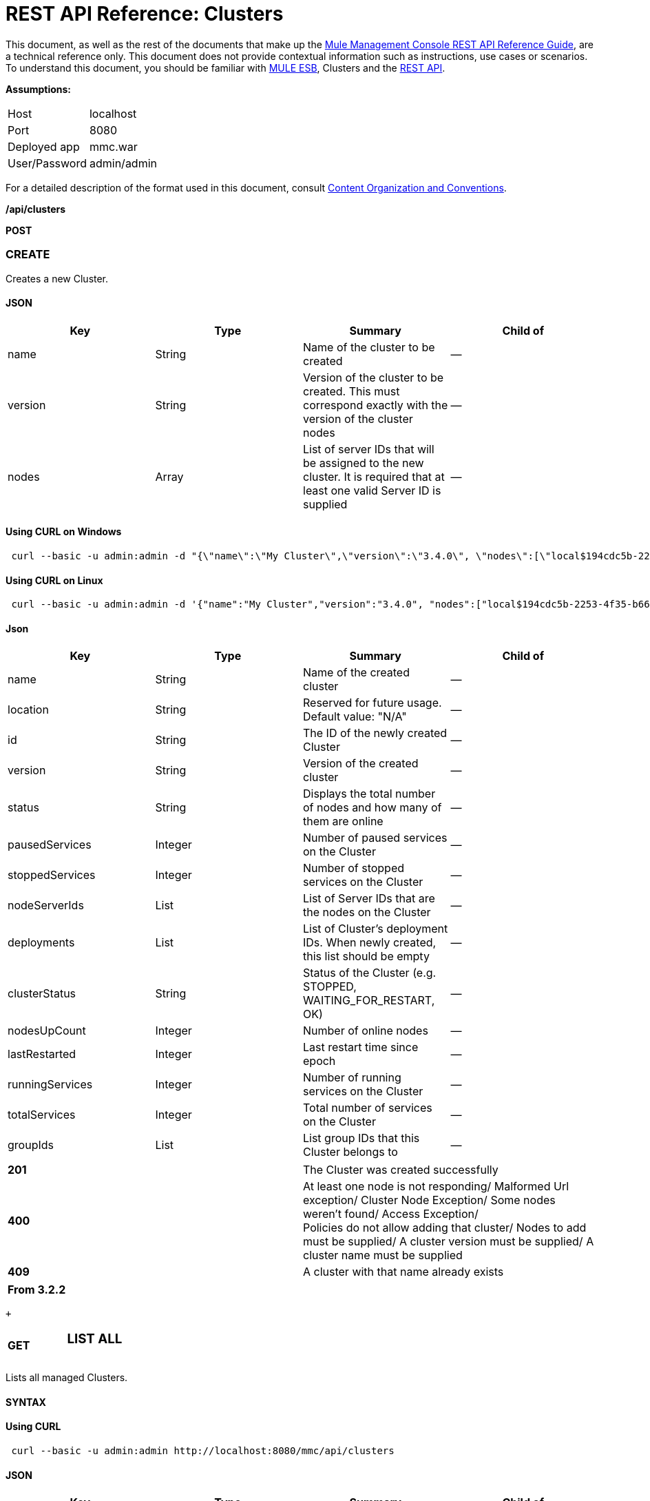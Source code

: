= REST API Reference: Clusters
:keywords: mmc, rest api, raml, rest, api, clusters

This document, as well as the rest of the documents that make up the link:/mule-management-console/v/3.7/rest-api-reference[Mule Management Console REST API Reference Guide], are a technical reference only. This document does not provide contextual information such as instructions, use cases or scenarios. To understand this document, you should be familiar with link:/mule-user-guide/v/3.6[MULE ESB], Clusters and the link:/mule-management-console/v/3.7/using-the-management-console-api[REST API].

*Assumptions:*

[cols="2*"]
|===

|Host |localhost

|Port |8080

|Deployed app |mmc.war

|User/Password |admin/admin

|===

For a detailed description of the format used in this document, consult link:/mule-management-console/v/3.7/rest-api-reference[Content Organization and Conventions].

*/api/clusters*

*POST*

=== CREATE

Creates a new Cluster.

==== JSON

[%header,cols="4*"]
|===
|Key |Type |Summary |Child of
|name |String |Name of the cluster to be created |—
|version |String |Version of the cluster to be created. This must correspond exactly with the version of the cluster nodes |—
|nodes |Array |List of server IDs that will be assigned to the new cluster. It is required that at least one valid Server ID is supplied |—
|===

==== Using CURL on Windows

[source, code, linenums]
----
 curl --basic -u admin:admin -d "{\"name\":\"My Cluster\",\"version\":\"3.4.0\", \"nodes\":[\"local$194cdc5b-2253-4f35-b663-b311e4f28956\", \"local$ef85a37f-a3c1-4d1f-b8e6-8fac85d2fca7\"]}" --header "Content-Type: application/json" http://localhost:8080/mmc/api/clusters
----

==== Using CURL on Linux

[source, code, linenums]
----
 curl --basic -u admin:admin -d '{"name":"My Cluster","version":"3.4.0", "nodes":["local$194cdc5b-2253-4f35-b663-b311e4f28956", "local$ef85a37f-a3c1-4d1f-b8e6-8fac85d2fca7"]}' --header 'Content-Type: application/json' http://localhost:8080/mmc/api/clusters
----

==== Json

[%header,cols="4*"]
|===
|Key |Type |Summary |Child of
|name |String |Name of the created cluster |—
|location |String |Reserved for future usage. Default value: "N/A" |—
|id |String |The ID of the newly created Cluster |—
|version |String |Version of the created cluster |—
|status |String |Displays the total number of nodes and how many of them are online |—
|pausedServices |Integer |Number of paused services on the Cluster |—
|stoppedServices |Integer |Number of stopped services on the Cluster |—
|nodeServerIds |List |List of Server IDs that are the nodes on the Cluster |—
|deployments |List |List of Cluster's deployment IDs. When newly created, this list should be empty |—
|clusterStatus |String |Status of the Cluster (e.g. STOPPED, WAITING_FOR_RESTART, OK) |—
|nodesUpCount |Integer |Number of online nodes |—
|lastRestarted |Integer |Last restart time since epoch |—
|runningServices |Integer |Number of running services on the Cluster |—
|totalServices |Integer |Total number of services on the Cluster |—
|groupIds |List |List group IDs that this Cluster belongs to |—
|===

[cols="2*"]
|===
|*201* |The Cluster was created successfully
|*400* |At least one node is not responding/ Malformed Url exception/ Cluster Node Exception/ Some nodes weren't found/ Access Exception/ +
 Policies do not allow adding that cluster/ Nodes to add must be supplied/ A cluster version must be supplied/ A cluster name must be supplied
|*409* |A cluster with that name already exists
|===

[%header,cols="1*"]
|===
|From 3.2.2
|===

 +

[cols="34,33,33"]
|===
a|
*GET*

 a|

=== LIST ALL

 a|

|===

Lists all managed Clusters.

==== SYNTAX

==== Using CURL

[source, code, linenums]
----
 curl --basic -u admin:admin http://localhost:8080/mmc/api/clusters
----

==== JSON

[%header,cols="4*"]
|===
|Key |Type |Summary |Child of
|total |Integer |Number of managed clusters |—
|data |List |List of managed Cluster details |—
|name |String |Name of the created cluster |data
|location |String |Reserved for future usage. Default value: "N/A" |data
|id |String |The ID of the newly created Cluster |data
|version |String |Version of the created cluster |data
|status |String |Displays the total number of nodes and how many of them are online |data
|pausedServices |Integer |Number of paused services on the Cluster |data
|stoppedServices |Integer |Number of stopped services on the Cluster |data
|nodeServerIds |List |List of Server IDs that are the nodes on the Cluster |data
|deployments |List |List of Cluster's deployment IDs. When newly created, this list should be empty |data
|clusterStatus |String |Status of the Cluster (e.g. STOPPED, WAITING_FOR_RESTART, OK) |data
|nodesUpCount |Integer |Number of online nodes |data
|lastRestarted |Integer |Last restart time since epoch |data
|runningServices |Integer |Number of running services on the Cluster |data
|totalServices |Integer |Total number of services on the Cluster |data
|groupIds |List |List of group IDs that this Cluster belongs to |data
|===

[cols="2*"]
|===
|*200* |The operation was successful
|*400* |Unauthorized user/ Server Down
|===

[cols="2*"]
|===
|From |3.2.2
|===

*/api/clusters/\{clusterId}*

[cols="34,33,33"]
|===
a|
*GET*

 a|

=== LIST

 a|

|===

Lists details for specific Cluster.

==== SYNTAX

[%header,cols="4*"]
|===
|Key |Type |Summary |Child of
|clusterId |String |ID of a cluster |—
|===

==== Using CURL

[source, code, linenums]
----
curl --basic -u admin:admin http://localhost:8080/mmc/api/clusters/cf1fc78b-23a1-491e-93d1-6cc2819c4724
----


H5. JSON

[%header,cols="4*"]
|===
|Key |Type |Summary |Child of
|name |String |Name of the created cluster |—
|location |String |Reserved for future usage. Default value: "N/A" |—
|id |String |The ID of the newly created Cluster |—
|version |String |Version of the created cluster |—
|status |String |Displays the total number of nodes and how many of them are online |—
|pausedServices |Integer |Number of paused services on the Cluster |—
|stoppedServices |Integer |Number of stopped services on the Cluster |—
|nodeServerIds |List |List of Server IDs that are the nodes on the Cluster |—
|deployments |List |List of Cluster's deployment IDs. When newly created, this list should be empty |—
|clusterStatus |String |Status of the Cluster (e.g. STOPPED, WAITING_FOR_RESTART, OK) |—
|nodesUpCount |Integer |Number of online nodes |—
|lastRestarted |Integer |Last restart time since epoch |—
|runningServices |Integer |Number of running services on the Cluster |—
|totalServices |Integer |Total number of services on the Cluster |—
|groupIds |List |List of group IDs that this Cluster belongs to |—
|===

[cols="2*"]
|===
|*200* |The operation was successful
|*401* |Unauthorized user
|*404* |At least one node in the cluster is not responding/ A cluster with that ID or Name was not found/
|*500* |Cluster is down/ Error while listing details for the Cluster
|===

[cols="2*"]
|===
|From |3.2.2
|===

*/api/clusters/\{clusterId}/status*

[cols="34,33,33"]
|===
a|
*GET*

 a|

=== STATUS

 a|

|===

Lists node status for specific Cluster.

==== SYNTAX

[%header,cols="4*"]
|===
|Key |Type |Summary |Child of
|clusterId |String |ID of a cluster |—
|===

==== Using CURL

[source, code, linenums]
----
 curl --basic -u admin:admin http://localhost:8080/mmc/api/clusters/cf1fc78b-23a1-491e-93d1-6cc2819c4724/status
----


==== JSON

[cols="2*"]
|===
|*200* |The operation was successful
|===

[cols="2*"]
|===
|From |3.2.2
|===

[cols="34,33,33"]
|===
a|
*DELETE*

 a|

=== DISBAND

 a|

|===

Disbands a specific Server.

==== SYNTAX

[%header,cols="4*"]
|===
|Key |Type |Summary |Child of
|clusterId |String |Id of the cluster to be disbanded. Invoke <<LIST ALL>> to obtain it. |—
|===

[NOTE]
After disbanding all nodes return to standalone mode. See server API.

==== Using CURL

[source, code, linenums]
-----
curl --basic -u admin:admin -X DELETE http://localhost:8080/mmc/api/clusters/cf1fc78b-23a1-491e-93d1-6cc2819c4724
-----

==== JSON

[cols="2*"]
|===
|*200* |The operation was successful
|*500* |Access Exception/ Some nodes weren't found/ Cluster node exception
|===

[cols="2*"]
|===
|From |3.2.2
|===

*/api/clusters/\{clusterId}/restart*

[cols="34,33,33"]
|===
a|
*POST*

 a|

=== PERFORM RESTART

 a|

|===

Restarts a Cluster.

==== SYNTAX

[%header,cols="4*"]
|===
|Key |Type |Summary |Child of
|clusterId |String |ID of a managed cluster |—
|===

==== Using CURL

[source, code, linenums]
----
curl --basic -u admin:admin -X POST http://localhost:8080/mmc/api/clusters/cf1fc78b-23a1-491e-93d1-6cc2819c4724/restart
----


==== JSON

[cols="2*"]
|===
|*200* |The operation was successful
|*401* |Unauthorized user
|*404* |A cluster with that ID or Name was not found
|*500* |Error while restarting the Cluster
|===

[cols="2*"]
|===
|From |3.2.2
|===

*/api/clusters/\{clusterId}/stop*

[cols="34,33,33"]
|===
a|
*POST*

 a|

=== PERFORM STOP

 a|

|===

Stops a Cluster.

==== SYNTAX

[%header,cols="4*"]
|===
|Key |Type |Summary |Child of
|clusterId |String |ID of a managed cluster |—
|===

==== Using CURL

[source, code, linenums]
----
curl --basic -u admin:admin -X POST http://localhost:8080/mmc/api/clusters/cf1fc78b-23a1-491e-93d1-6cc2819c4724/stop
----


==== JSON

[cols="2*"]
|===
|*200* |The operation was successful
|*401* |Unauthorized user
|*404* |A cluster with that ID or Name was not found
|*500* |Error while stopping the Cluster
|===

[cols="2*"]
|===
|From |3.2.2
|===

*/api/clusters/\{clusterId}/addnodes*

[cols="34,33,33"]
|===
a|
*POST*

 a|

=== ADD NODES

 a|

|===

Adds a node to a cluster.

==== JSON

[%header,cols="4*"]
|===
|Key |Type |Summary |Child of
|nodes |array |IDs of the nodes to add |—
|===

==== Using CURL

[source, code, linenums]
----
 curl --basic -u admin:admin -d '{"nodes":"local$30018f69-2772-428f-b13d-5a0644a7ca51", "local$473e6e0f-0151-445f-81a0-4065297620b6"}' --header 'Content-Type: application/json' http://localhost:8080/api/clusters/0662f078-6b9b-461d-bce1-48996a59a5d8/addnodes
----


==== JSON

[cols="2*"]
|===
|*200* |The operation was successful
|*400* |Error
|*500* |Internal error while adding the node
|===

[cols="2*"]
|===
|From |3.4
|===

*/api/clusters/\{clusterId}/removenodes*

[cols="34,33,33"]
|===
a|
*POST*

 a|

=== REMOVE NODES

 a|

|===

Removes a node from a cluster.

==== JSON

[%header,cols="4*"]
|===
|Key |Type |Summary |Child of
|nodes |array |IDs of the nodes to remove |—
|===

==== Using CURL

[source, code, linenums]
----
curl --basic -u admin:admin -d '{"nodes":"local$30018f69-2772-428f-b13d-5a0644a7ca51", "local$473e6e0f-0151-445f-81a0-4065297620b6"}' --header 'Content-Type: application/json' http://localhost:8080/api/clusters/0662f078-6b9b-461d-bce1-48996a59a5d8/removenodes
----


==== JSON

[cols="2*"]
|===
|*200* |The operation was successful
|*400* |Error
|*500* |Internal error while removing the node
|===

[cols="2*"]
|===
|From |3.4
|===

== Mule Applications

*/api/clusters/\{clusterId}/applications*

[cols="34,33,33"]
|===
a|
*GET*

 a|

=== LIST ALL MULE APPS

 a|

|===

Lists all Mule applications currently deployed successfully on a Cluster.

==== SYNTAX

[%header,cols="4*"]
|===
|Key |Type |Summary |Child of
|clusterId |String |ID of a cluster |—
|===

==== Using CURL

[source, code, linenums]
----
 curl --basic -u admin:admin http://localhost:8080/mmc/api/clusters/cf1fc78b-23a1-491e-93d1-6cc2819c4724/applications
----


==== JSON

[%header,cols="4*"]
|===
|Key |Type |Summary |Child of
|total |Integer |Number of deployed applications on Cluster |—
|data |List |List of deployed applications on Cluster |—
|name |String |Name of the deployed application |data
|status |String |Status of the application (i.e. INITIALISED, STARTED, STOPPED or DISPOSED) |data
|===

[cols="2*"]
|===
|*200* |The operation was successful
|===

[cols="2*"]
|===
|From |3.2.2
|===

*/api/clusters/\{clusterId}/applications/\{applicationName}/start*

[cols="34,33,33"]
|===
a|
*POST*

 a|

=== PERFORM START MULE APP

 a|

|===

Starts an application from a Cluster.

==== SYNTAX

[%header,cols="4*"]
|===
|Key |Type |Summary |Child of
|clusterId |String |ID of a managed cluster |—
|applicationName |String |Name of the application to be started |—
|===

==== Using CURL

[source,console]
----
 curl --basic -u admin:admin -X POST http://localhost:8080/mmc/api/clusters/cf1fc78b-23a1-491e-93d1-6cc2819c4724/applications/mule-example-hello/start
----


==== JSON

Key

Type

Summary

Child of

total

Integer

Number of started applications

data

List

List of started applications

[cols="2*"]
|===
|*200* |The operation was successful
|*400* |At least one application name must be supplied
|===

[cols="2*"]
|===
|From |3.2.2
|===

*/api/clusters/\{clusterId}/applications/\{applicationName}/restart*

[cols="34,33,33"]
|===
a|
*POST*

 a|

=== PERFORM RESTART MULE APP

 a|

|===

Restarts an application from a Cluster.

==== SYNTAX

[%header,cols="4*"]
|===
|Key |Type |Summary |Child of
|clusterId |String |ID of a managed cluster |—
|applicationName |String |Name of the application to be started |—
|===

==== Using CURL

[source, code, linenums]
----
curl --basic -u admin:admin -X POST http://localhost:8080/mmc/api/clusters/cf1fc78b-23a1-491e-93d1-6cc2819c4724/applications/mule-example-hello/restart
----


==== JSON

Key

Type

Summary

Child of

total

Integer

Number of started applications

data

List

List of restarted applications

[cols="2*"]
|===
|*200* |The operation was successful
|*400* |At least one application name must be supplied
|===

[cols="2*"]
|===
|From |3.2.2
|===

*/api/clusters/\{clusterId}/applications/\{applicationName}/stop*

[cols="34,33,33"]
|===
a|
*POST*

 a|

=== PERFORM STOP MULE APP

 a|

|===

Stops an application from a Cluster.

==== SYNTAX

[%header,cols="4*"]
|===
|Key |Type |Summary |Child of
|clusterId |String |ID of a managed cluster |—
|applicationName |String |Name of the application to be started |—
|===

==== Using CURL

[source, code, linenums]
----
curl --basic -u admin:admin -X POST http://localhost:8080/mmc/api/clusters/cf1fc78b-23a1-491e-93d1-6cc2819c4724/applications/mule-example-hello/stop
----


==== JSON

Key

Type

Summary

Child of

total

Integer

Number of started applications

data

List

List of stopped applications

[cols="2*"]
|===
|*200* |The operation was successful
|*400* |At least one application name must be supplied
|===

[cols="2*"]
|===
|From |3.2.2
|===

== Cluster Flows

*/api/clusters/\{clusterId}/flows*

[cols="34,33,33"]
|===
a|
*GET*

 a|

=== LIST ALL FLOWS

 a|

|===

Lists all available flows belonging to Mule applications currently deployed successfully on a Cluster.

==== SYNTAX

[%header,cols="4*"]
|===
|Key |Type |Summary |Child of
|clusterId |String |ID of a cluster |—
|refreshStats |Boolean |(Optional) Forces refresh of cluster stats |—
|===

==== Using CURL

[source, code, linenums]
----
curl --basic -u admin:admin http://localhost:8080/mmc/api/clusters/cf1fc78b-23a1-491e-93d1-6cc2819c4724/flows
----


==== JSON

[%header,cols="4*"]
|===
|Key |Type |Summary |Child of
|total |Integer |Number of available flows detected on the specified Cluster |—
|data |Array |List of available flows detected on the specified Cluster |—
|id |String |ID of the flow |data
|type |String |The type of the flow (e.g. a service or a simple flow) |data
|status |String |Status of the flow (i.e. RUNNING, STOPPING, PAUSED, STOPPED) |data
|asyncEventsReceived |Integer |Number of asynchronous events received |data
|executionErrors |Integer |Number of execution errors |data
|fatalErrors |Integer |Number of fatal errors |data
|inboundEndpoints |Array |List of all inbound endpoints belonging to the flow. Information about inbound endpoint includes protocol, host and port (if applicable), or flow name. Example: vm://greeter |data
|syncEventsReceived |Integer |Number of synchronous events received |data
|totalEventsReceived |Integer |The total number of messages received by the flow |data
|serverId |String |ID of a Cluster |data
|auditStatus |String |If audit status permits, the agent audits each call to the message. Default value: "DISABLED". Possible values: "CAPTURING", "PAUSED", "DISABLED", "FULL" |data
|flowId |Array |Details that make a flow unique |data
|name |String |Flow name. When used as part a url, if there are spaces present, these are replaced by "%20" |flowId
|fullName |String |Full name of the flow |flowId
|application |String |The name of the application using the flow |flowId
|definedInApplication |Boolean |If false, then flow is executed as part of an embedded Mule instance |flowId
|favorite |Boolean |True if the flow is identified as favorite flow |data
|processedEvents |Integer |Number of messages processed by the flow |data
|totalProcessingTime |Integer |The total amount of time in seconds that the flow takes to process all messages |data
|maxProcessingTime |Integer |The maximum time in seconds that the flow takes to process a message |data
|minProcessingTime |Integer |The minimum time in seconds that the flow takes to process a message |data
|averageProcessingTime |Integer |The average amount of time in seconds that the flow takes to process a message |data
|===

[cols="2*"]
|===
|*200* |The operation was successful
|*404* |The specified server is currently down
|*500* |Error while listing flows
|===

[cols="2*"]
|===
|From |3.2.2
|===

*/api/clusters/\{clusterId}/\{flowName}/\{applicationName}/start*

[cols="34,33,33"]
|===
a|
*POST*

 a|

=== PERFORM FLOW START

 a|

|===

Restarts a flow of an application on a Cluster.

==== SYNTAX

[%header,cols="4*"]
|===
|Key |Type |Summary |Child of
|clusterId |String |ID of a managed cluster |—
|flowName |String |Name of the flow |—
|applicationName |String |Name of the application to which the flow belongs to |—
|===

==== Using CURL

[source, code, linenums]
----
 curl --basic -u admin:admin -X POST http://localhost:8080/mmc/api/clusters/cf1fc78b-23a1-491e-93d1-6cc2819c4724/flows/ChitChat/mule-example-hello/start
----

==== JSON

[cols="2*"]
|===
|*200* |The operation was successful
|*500* |Error while starting the flow
|===

[cols="2*"]
|===
|From |3.2.2
|===

*/api/clusters/\{clusterId}/\{flowName}/\{applicationName}/pause*

[cols="34,33,33"]
|===
a|
*POST*

 a|

=== PERFORM FLOW PAUSE

 a|

|===

Pauses a flow of an application on a Cluster.

==== SYNTAX

[%header,cols="4*"]
|===
|Key |Type |Summary |Child of
|clusterId |String |ID of a managed cluster |—
|flowName |String |Name of the flow |—
|applicationName |String |Name of the application to which the flow belongs to |—
|===

==== Using CURL

[source, code, linenums]
----
 curl --basic -u admin:admin -X POST http://localhost:8080/mmc/api/clusters/cf1fc78b-23a1-491e-93d1-6cc2819c4724/flows/ChitChat/mule-example-hello/pause
----


==== JSON

[cols="2*"]
|===
|*200* |The operation was successful
|*500* |Error while pausing the flow
|===

[cols="2*"]
|===
|From |3.2.2
|===

*/api/clusters/\{clusterId}/\{flowName}/\{applicationName}/stop*

[cols="34,33,33"]
|===
a|
*POST*

 a|

=== PERFORM FLOW STOP

 a|

|===

Stops a flow of an application on a Cluster.

==== SYNTAX

[%header,cols="4*"]
|===
|Key |Type |Summary |Child of
|clusterId |String |ID of a managed cluster |—
|flowName |String |Name of the flow |—
|applicationName |String |Name of the application to which the flow belongs to |—
|===

==== Using CURL

[source, code, linenums]
----
 curl --basic -u admin:admin -X POST http://localhost:8080/mmc/api/clusters/cf1fc78b-23a1-491e-93d1-6cc2819c4724/flows/ChitChat/mule-example-hello/stop
----


==== JSON

[cols="2*"]
|===
|*200* |The operation was successful
|*500* |Error while stopping the flow
|===

[cols="2*"]
|===
|From |3.2.2
|===

== Cluster Flow Endpoints

*/api/clusters/\{clusterId}/flows/\{flowName}/\{applicationName}/endpoints*

[cols="34,33,33"]
|===
a|
*GET*

 a|

=== LIST ALL FLOW ENDPOINTS

 a|

|===

Lists all Flow Endpoints from a Mule application on a Cluster.

==== SYNTAX

[%header,cols="4*"]
|===
|Key |Type |Summary |Child of
|clusterId |String |ID of a cluster |—
|flowName |String |Name of the Flow |—
|applicationName |String |Name of the application |—
|===

==== Using CURL

[source, code, linenums]
----
curl --basic -u admin:admin http://localhost:8080/mmc/api/clusters/cf1fc78b-23a1-491e-93d1-6cc2819c4724/flows/ChitChat/mule-example-hello/endpoints
----


==== JSON

[%header,cols="4*"]
|===
|Key |Type |Summary |Child of
|total |Integer |Number of endpoints detected |—
|data |List |List of endpoints details |—
|address |String |Address of the endpoint (e.g. "system.out", `+http://localhost:8888+`, etc) |data
|id |String |Endpoint ID |data
|type |String |Endpoint type (e.g. VM) |data
|status |String |Status of the endpoint (e.g. started, stopped) |data
|connector |String |Connector name |data
|routedMessages |Integer |Number of routed messages |data
|synchronous |Boolean |True if the endpoint is synchronous |data
|filtered |Boolean |True if the endpoint is filtered |data
|tx |Boolean |True if the endpoint handles transactions |data
|===

[cols="2*"]
|===
|*200* |The operation was successful
|*404* |The specified flow doesn't exist
|*500* |Error while getting endpoints
|===

[cols="2*"]
|===
|From |3.2.2
|===

*/api/clusters/\{clusterId}/flows/\{flowName}/\{applicationName}/endpoints/\{endpointId}/start*

[cols="34,33,33"]
|===
a|
*POST*

 a|

=== PERFORM FLOW ENDPOINT START

 a|

|===

Starts a flow endpoint belonging to an application on a Cluster.

==== SYNTAX

[%header,cols="4*"]
|===
|Key |Type |Summary |Child of
|clusterId |String |ID of a managed cluster |—
|flowName |String |Name of the flow |—
|applicationName |String |Name of the application to which the flow belongs to |—
|endpointId |String |ID of the endpoint |—
|===

==== Using CURL

[source, code, linenums]
----
 curl --basic -u admin:admin -X POST http://localhost:8080/mmc/api/clusters/cf1fc78b-23a1-491e-93d1-6cc2819c4724/flows/ChitChat/mule-example-hello/endpoints/endpoint.vm.chitchatter/start
----

==== JSON

[cols="2*"]
|===
|*200* |The operation was successful
|*404* |The flow does not exist
|*500* |Error while starting the endpoint
|===

[cols="2*"]
|===
|From |3.2.2
|===

*/api/clusters/\{clusterId}/flows/\{flowName}/\{applicationName}/endpoints/\{endpointId}/stop*

[cols="34,33,33"]
|===
a|
*POST*

 a|

=== PERFORM FLOW ENDPOINT STOP

 a|

|===

Stops a flow endpoint belonging to an application on a Cluster.

==== SYNTAX

[%header,cols="4*"]
|===
|Key |Type |Summary |Child of
|clusterId |String |ID of a managed cluster |—
|flowName |String |Name of the flow |—
|applicationName |String |Name of the application to which the flow belongs to |—
|endpointId |String |ID of the endpoint |—
|===

==== Using CURL

[source, code, linenums]
----
curl --basic -u admin:admin -X POST http://localhost:8080/mmc/api/clusters/cf1fc78b-23a1-491e-93d1-6cc2819c4724/flows/ChitChat/mule-example-hello/endpoints/endpoint.vm.chitchatter/stop
----

==== JSON

[cols="2*"]
|===
|*200* |The operation was successful
|*404* |The flow does not exist
|*500* |Error while starting the endpoint
|===

[cols="2*"]
|===
|From |3.2.2
|===
